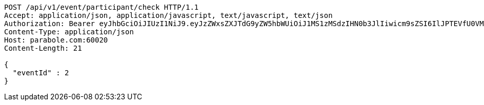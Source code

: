 [source,http,options="nowrap"]
----
POST /api/v1/event/participant/check HTTP/1.1
Accept: application/json, application/javascript, text/javascript, text/json
Authorization: Bearer eyJhbGciOiJIUzI1NiJ9.eyJzZWxsZXJTdG9yZW5hbWUiOiJ1MS1zMSdzIHN0b3JlIiwicm9sZSI6IlJPTEVfU0VMTEVSIiwic2VsbGVySWQiOjEsInBob25lIjoiMDEwNTc3ODUwMjMiLCJuaWNrbmFtZSI6InRlc3QiLCJ1c2VySWQiOjEsImVtYWlsIjoidGVzdEB0ZXN0LmNvbSIsInVzZXJuYW1lIjoidGVzdCIsImlhdCI6MTY2ODQxMDYwNiwiZXhwIjoxNjY4NDk3MDA2fQ.fyAqUxldrU_cSadbVXFop7DlKQHgri69Lm6l_d1tpho
Content-Type: application/json
Host: parabole.com:60020
Content-Length: 21

{
  "eventId" : 2
}
----